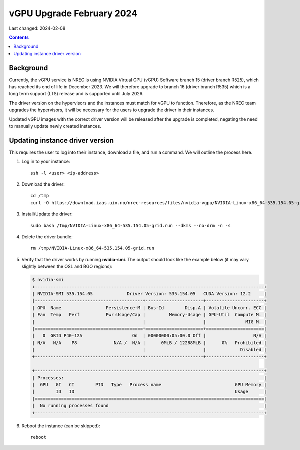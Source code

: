 vGPU Upgrade February 2024
==========================

Last changed: 2024-02-08

.. contents::


Background
----------

Currently, the vGPU service is NREC is using NVIDIA Virtual GPU (vGPU)
Software branch 15 (driver branch R525), which has reached its end of
life in December 2023. We will therefore upgrade to branch 16 (driver
branch R535) which is a long term support (LTS) release and is
supported until July 2026.

The driver version on the hypervisors and the instances must match for
vGPU to function. Therefore, as the NREC team upgrades the
hypervisors, it will be necessary for the users to upgrade the driver
in their instances.

Updated vGPU images with the correct driver version will be released
after the upgrade is completed, negating the need to manually update
newly created instances.

Updating instance driver version
--------------------------------

This requires the user to log into their instance, download a file,
and run a command. We will outline the process here.

#. Log in to your instance::

     ssh -l <user> <ip-address>

#. Download the driver::

     cd /tmp
     curl -O https://download.iaas.uio.no/nrec-resources/files/nvidia-vgpu/NVIDIA-Linux-x86_64-535.154.05-grid.run

#. Install/Update the driver::

     sudo bash /tmp/NVIDIA-Linux-x86_64-535.154.05-grid.run --dkms --no-drm -n -s

#. Delete the driver bundle::

     rm /tmp/NVIDIA-Linux-x86_64-535.154.05-grid.run

#. Verify that the driver works by running **nvidia-smi**. The output
   should look like the example below (it may vary slightly between
   the OSL and BGO regions):

   .. code-block:: console

      $ nvidia-smi
      +---------------------------------------------------------------------------------------+
      | NVIDIA-SMI 535.154.05             Driver Version: 535.154.05   CUDA Version: 12.2     |
      |-----------------------------------------+----------------------+----------------------+
      | GPU  Name                 Persistence-M | Bus-Id        Disp.A | Volatile Uncorr. ECC |
      | Fan  Temp   Perf          Pwr:Usage/Cap |         Memory-Usage | GPU-Util  Compute M. |
      |                                         |                      |               MIG M. |
      |=========================================+======================+======================|
      |   0  GRID P40-12A                   On  | 00000000:05:00.0 Off |                  N/A |
      | N/A   N/A    P8              N/A /  N/A |      0MiB / 12288MiB |      0%   Prohibited |
      |                                         |                      |             Disabled |
      +-----------------------------------------+----------------------+----------------------+
                                                                                               
      +---------------------------------------------------------------------------------------+
      | Processes:                                                                            |
      |  GPU   GI   CI        PID   Type   Process name                            GPU Memory |
      |        ID   ID                                                             Usage      |
      |=======================================================================================|
      |  No running processes found                                                           |
      +---------------------------------------------------------------------------------------+

#. Reboot the instance (can be skipped)::

     reboot

